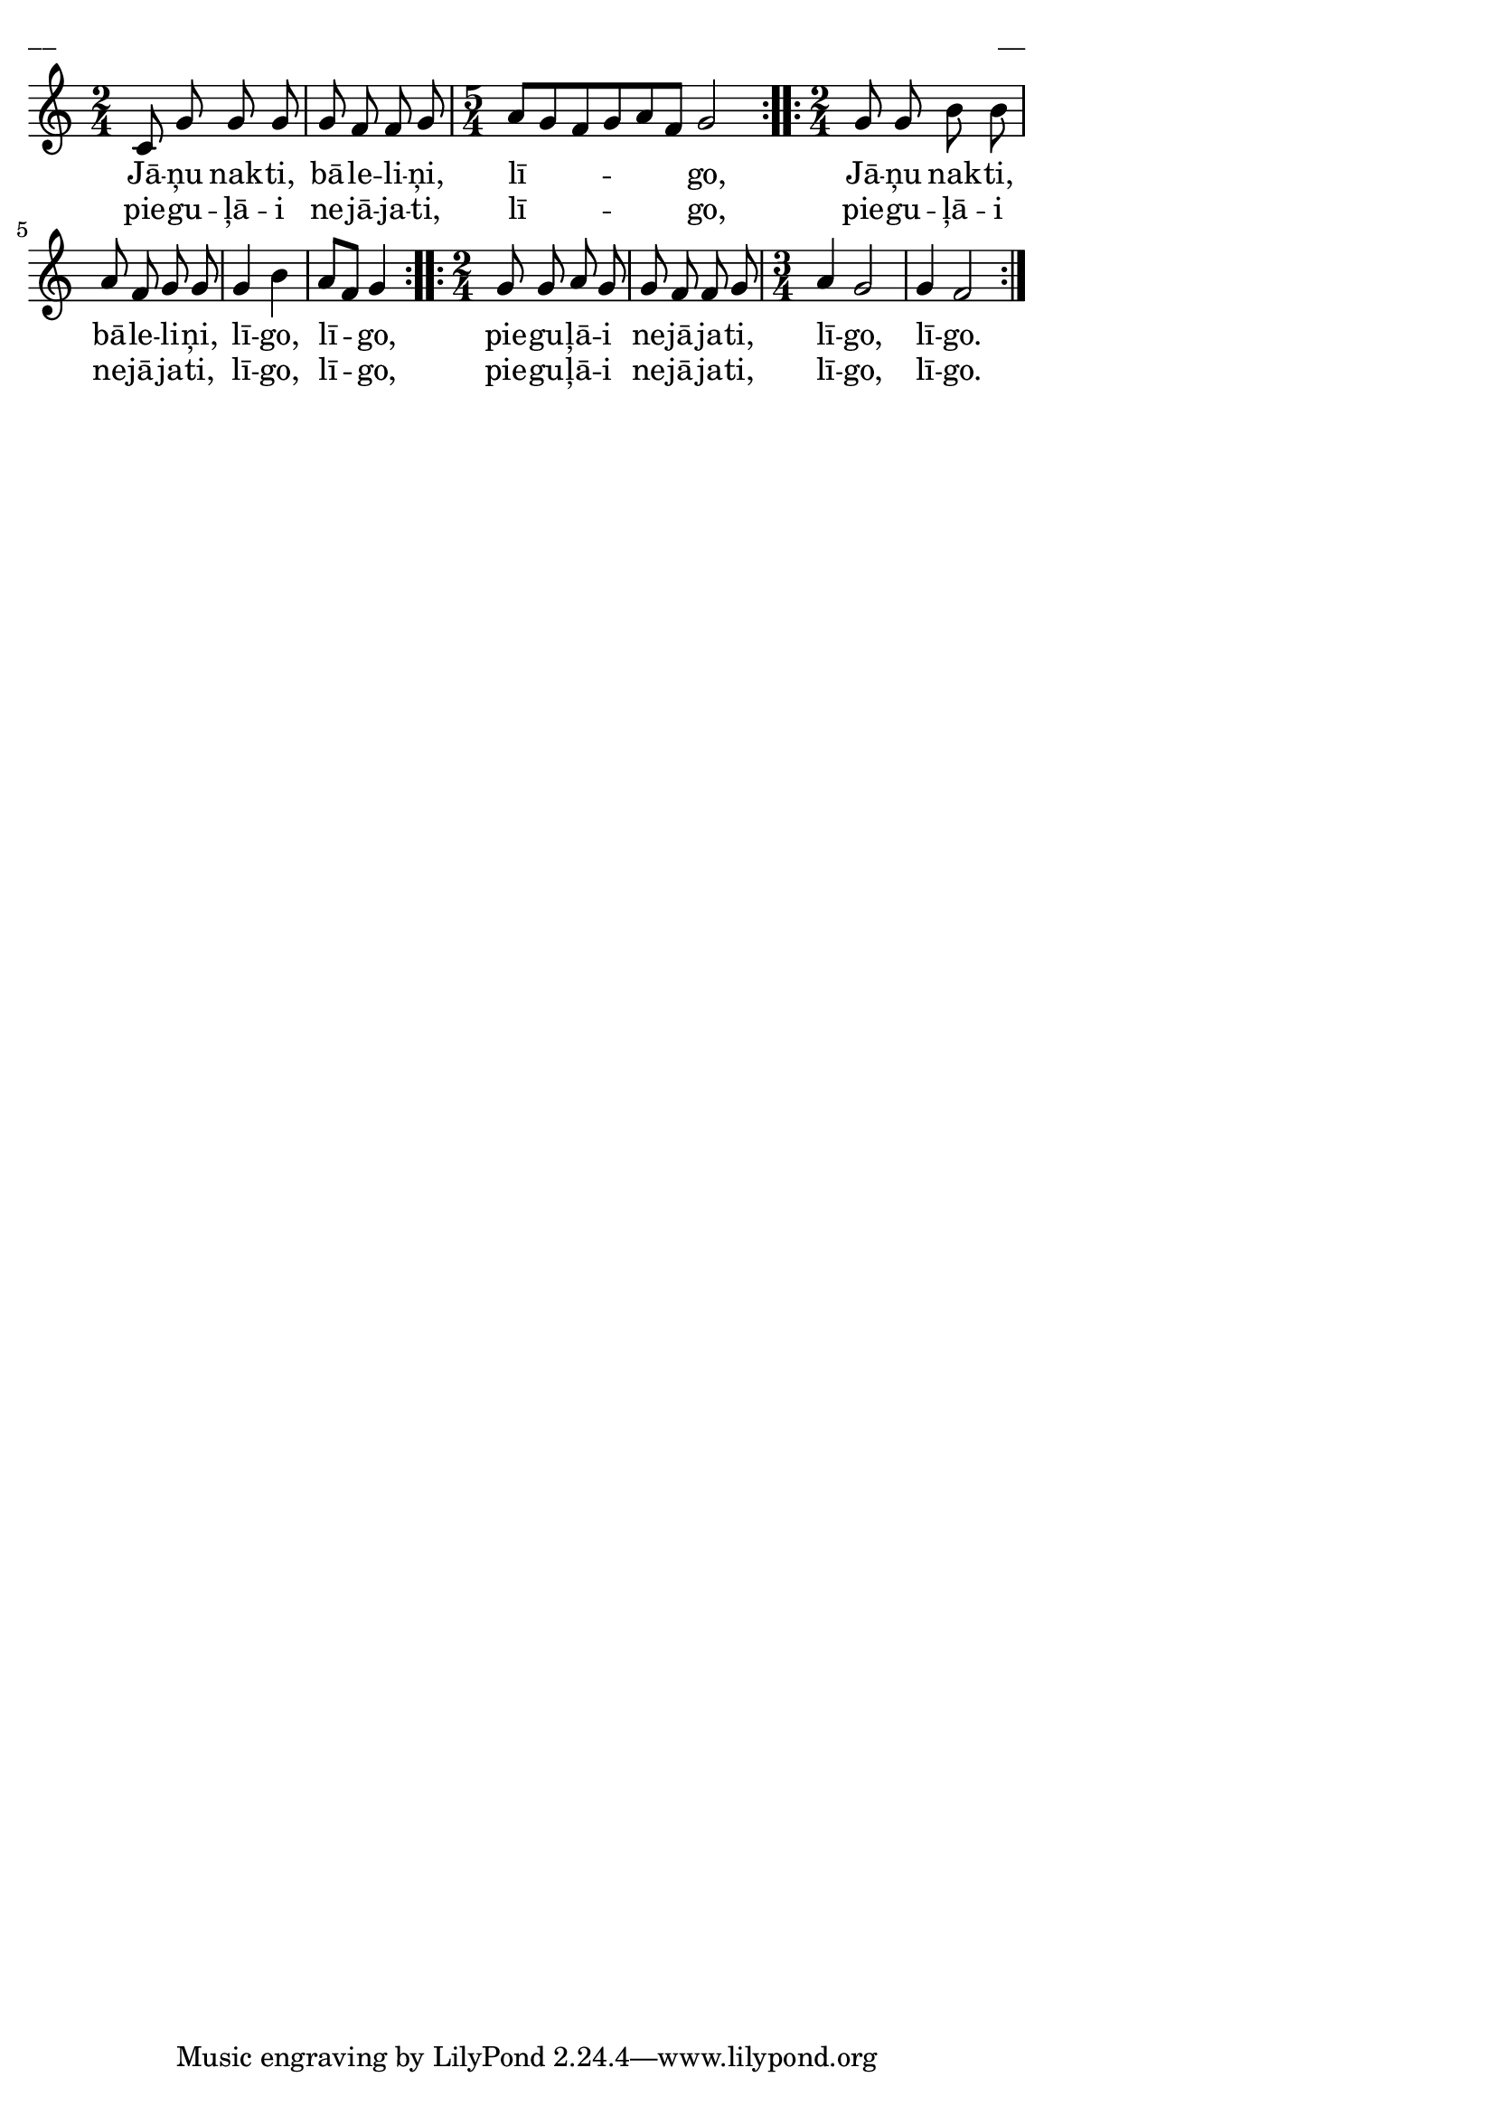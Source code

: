\version "2.13.18"
#(ly:set-option 'crop #t)

%\header {
%    title = "Jāņu nakti bāleliņi" Jāni, Laiva
%}
\paper {
line-width = 14\cm
left-margin = 0.4\cm
between-system-padding = 0.1\cm
between-system-space = 0.1\cm
}
\layout {
indent = #0
ragged-last = ##f
}

voiceA = \relative c' {
\clef "treble"
\key c \major
\repeat volta 2 {
\time 2/4
c8 g' g g |
g8 f f g |
\time 5/4
a8[ g f g a f] g2 |
}
\repeat volta 2 {
\time 2/4
g8 g b b |
a8 f g g |
g4 b |
a8[ f] g4 |
}
\repeat volta 2 {
\time 2/4
g8 g a g |
g8 f f g |
\time 3/4
a4 g2 |
g4 f2 |
}
}

lyricAA = \lyricmode {
Jā -- ņu nak -- ti, bā -- le -- li -- ņi, lī -- go, 
Jā -- ņu nak -- ti, bā -- le -- li -- ņi, lī -- go, lī -- go, 
pie -- gu -- ļā -- i ne -- jā -- ja -- ti, lī -- go, lī -- go.
} 

lyricAB = \lyricmode {
pie -- gu -- ļā -- i ne -- jā -- ja -- ti, lī -- go, 
pie -- gu -- ļā -- i ne -- jā -- ja -- ti, lī -- go, lī -- go, 
pie -- gu -- ļā -- i ne -- jā -- ja -- ti, lī -- go, lī -- go.
} 

fullScore = <<
\new Staff {
<<
\new Voice = "voiceA" { \oneVoice \autoBeamOff \voiceA }
\new Lyrics \lyricsto "voiceA" \lyricAA
\new Lyrics \lyricsto "voiceA" \lyricAB
>>
}
>>

\score {
\fullScore
\header { piece = "__" opus = "__" }
}
\markup { \with-color #(x11-color 'white) \sans \smaller "__" }
\score {
\unfoldRepeats
\fullScore
\midi {
\context { \Staff \remove "Staff_performer" }
\context { \Voice \consists "Staff_performer" }
}
}


